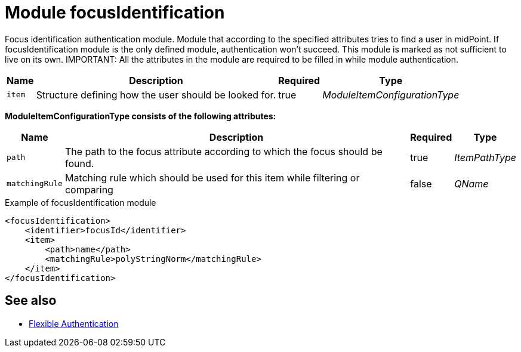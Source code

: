 = Module focusIdentification
:page-nav-title: Module focusIdentification

Focus identification authentication module.
Module that according to the specified attributes tries to find a user in midPoint.
If focusIdentification module is the only defined module, authentication won't succeed.
This module is marked as not sufficient to live on its own.
IMPORTANT: All the attributes in the module are required to be filled in while module authentication.

[%autowidth]
|===
| Name | Description | Required | Type

| `item`
| Structure defining how the user should be looked for.
| true
| _ModuleItemConfigurationType_

|===

*ModuleItemConfigurationType consists of the following attributes:*

[%autowidth]
|===
| Name | Description | Required | Type

| `path`
| The path to the focus attribute according to which the focus should be found.
| true
| _ItemPathType_

| `matchingRule`
| Matching rule which should be used for this item while filtering or comparing
| false
| _QName_


|===

.Example of focusIdentification module
[source,xml]
----
<focusIdentification>
    <identifier>focusId</identifier>
    <item>
        <path>name</path>
        <matchingRule>polyStringNorm</matchingRule>
    </item>
</focusIdentification>
----

== See also
* xref:/midpoint/reference/security/authentication/flexible-authentication/configuration/[Flexible Authentication]

